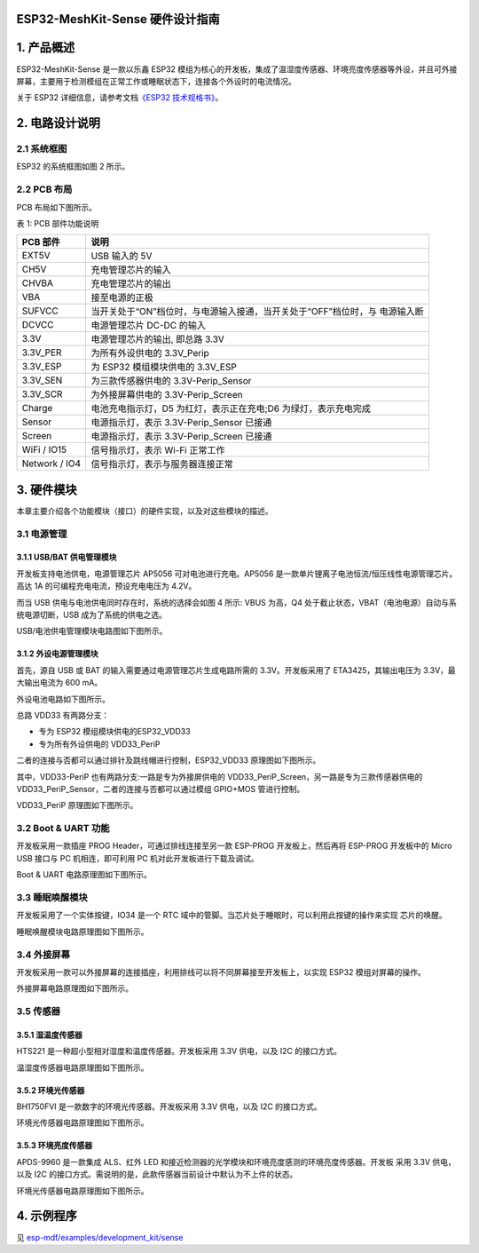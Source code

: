 
ESP32-MeshKit-Sense 硬件设计指南
================================


1. 产品概述
===========

ESP32-MeshKit-Sense 是一款以乐鑫 ESP32
模组为核心的开发板，集成了温湿度传感器、环境亮度传感器等外设，并且可外接屏幕，主要用于检测模组在正常工作或睡眠状态下，连接各个外设时的电流情况。

关于 ESP32 详细信息，请参考文档\ `《ESP32
技术规格书》 <https://www.espressif.com/sites/default/files/documentation/esp32_datasheet_cn.pdf>`__\ 。

2. 电路设计说明
===============

2.1 系统框图
------------

ESP32 的系统框图如图 2 所示。

2.2 PCB 布局
------------

PCB 布局如下图所示。

表 1: PCB 部件功能说明

+-----------------+------------------------------------------------------------------------------+
| PCB 部件        | 说明                                                                         |
+=================+==============================================================================+
| EXT5V           | USB 输入的 5V                                                                |
+-----------------+------------------------------------------------------------------------------+
| CH5V            | 充电管理芯片的输入                                                           |
+-----------------+------------------------------------------------------------------------------+
| CHVBA           | 充电管理芯片的输出                                                           |
+-----------------+------------------------------------------------------------------------------+
| VBA             | 接至电源的正极                                                               |
+-----------------+------------------------------------------------------------------------------+
| SUFVCC          | 当开关处于“ON”档位时，与电源输入接通，当开关处于“OFF”档位时，与 电源输入断   |
+-----------------+------------------------------------------------------------------------------+
| DCVCC           | 电源管理芯片 DC-DC 的输入                                                    |
+-----------------+------------------------------------------------------------------------------+
| 3.3V            | 电源管理芯片的输出, 即总路 3.3V                                              |
+-----------------+------------------------------------------------------------------------------+
| 3.3V\_PER       | 为所有外设供电的 3.3V\_Perip                                                 |
+-----------------+------------------------------------------------------------------------------+
| 3.3V\_ESP       | 为 ESP32 模组模块供电的 3.3V\_ESP                                            |
+-----------------+------------------------------------------------------------------------------+
| 3.3V\_SEN       | 为三款传感器供电的 3.3V-Perip\_Sensor                                        |
+-----------------+------------------------------------------------------------------------------+
| 3.3V\_SCR       | 为外接屏幕供电的 3.3V-Perip\_Screen                                          |
+-----------------+------------------------------------------------------------------------------+
| Charge          | 电池充电指示灯，D5 为红灯，表示正在充电;D6 为绿灯，表示充电完成              |
+-----------------+------------------------------------------------------------------------------+
| Sensor          | 电源指示灯，表示 3.3V-Perip\_Sensor 已接通                                   |
+-----------------+------------------------------------------------------------------------------+
| Screen          | 电源指示灯，表示 3.3V-Perip\_Screen 已接通                                   |
+-----------------+------------------------------------------------------------------------------+
| WiFi / IO15     | 信号指示灯，表示 Wi-Fi 正常工作                                              |
+-----------------+------------------------------------------------------------------------------+
| Network / IO4   | 信号指示灯，表示与服务器连接正常                                             |
+-----------------+------------------------------------------------------------------------------+

3. 硬件模块
===========

本章主要介绍各个功能模块（接口）的硬件实现，以及对这些模块的描述。

3.1 电源管理
------------

3.1.1 USB/BAT 供电管理模块
~~~~~~~~~~~~~~~~~~~~~~~~~~

开发板支持电池供电，电源管理芯片 AP5056 可对电池进行充电。AP5056
是一款单片锂离子电池恒流/恒压线性电源管理芯片。高达 1A
的可编程充电电流，预设充电电压为 4.2V。

而当 USB 供电与电池供电同时存在时，系统的选择会如图 4 所示: VBUS
为高，Q4 处于截止状态，VBAT（电池电源）自动与系统电源切断，USB
成为了系统的供电之选。

USB/电池供电管理模块电路图如下图所示。

3.1.2 外设电源管理模块
~~~~~~~~~~~~~~~~~~~~~~

首先，源自 USB 或 BAT 的输入需要通过电源管理芯片生成电路所需的
3.3V。开发板采用了 ETA3425，其输出电压为 3.3V，最大输出电流为 600 mA。

外设电池电路如下图所示。

总路 VDD33 有两路分支：

-  专为 ESP32 模组模块供电的ESP32\_VDD33
-  专为所有外设供电的 VDD33\_PeriP

二者的连接与否都可以通过排针及跳线帽进行控制，ESP32\_VDD33
原理图如下图所示。

其中，VDD33-PeriP 也有两路分支:一路是专为外接屏供电的
VDD33\_PeriP\_Screen，另一路是专为三款传感器供电的
VDD33\_PeriP\_Sensor，二者的连接与否都可以通过模组 GPIO+MOS 管进行控制。

VDD33\_PeriP 原理图如下图所示。

3.2 Boot & UART 功能
--------------------

开发板采用一款插座 PROG Header，可通过排线连接至另一款 ESP-PROG
开发板上，然后再将 ESP-PROG 开发板中的 Micro USB 接口与 PC
机相连，即可利用 PC 机对此开发板进行下载及调试。

Boot & UART 电路原理图如下图所示。

3.3 睡眠唤醒模块
----------------

开发板采用了一个实体按键，IO34 是一个 RTC
域中的管脚。当芯片处于睡眠时，可以利用此按键的操作来实现 芯片的唤醒。

睡眠唤醒模块电路原理图如下图所示。

3.4 外接屏幕
------------

开发板采用一款可以外接屏幕的连接插座，利用排线可以将不同屏幕接至开发板上，以实现
ESP32 模组对屏幕的操作。

外接屏幕电路原理图如下图所示。

3.5 传感器
----------

3.5.1 湿温度传感器
~~~~~~~~~~~~~~~~~~

HTS221 是一种超小型相对湿度和温度传感器。开发板采用 3.3V 供电，以及 I2C
的接口方式。

温湿度传感器电路原理图如下图所示。

3.5.2 环境光传感器
~~~~~~~~~~~~~~~~~~

BH1750FVI 是一款数字的环境光传感器。开发板采用 3.3V 供电，以及 I2C
的接口方式。

环境光传感器电路原理图如下图所示。

3.5.3 环境亮度传感器
~~~~~~~~~~~~~~~~~~~~

APDS-9960 是一款集成 ALS、红外 LED
和接近检测器的光学模块和环境亮度感测的环境亮度传感器。开发板 采用 3.3V
供电，以及 I2C
的接口方式。需说明的是，此款传感器当前设计中默认为不上件的状态。

环境光传感器电路原理图如下图所示。

4. 示例程序
===========

见
`esp-mdf/examples/development\_kit/sense <https://github.com/espressif/esp-mdf/tree/master/examples/development_kit/sense>`__

